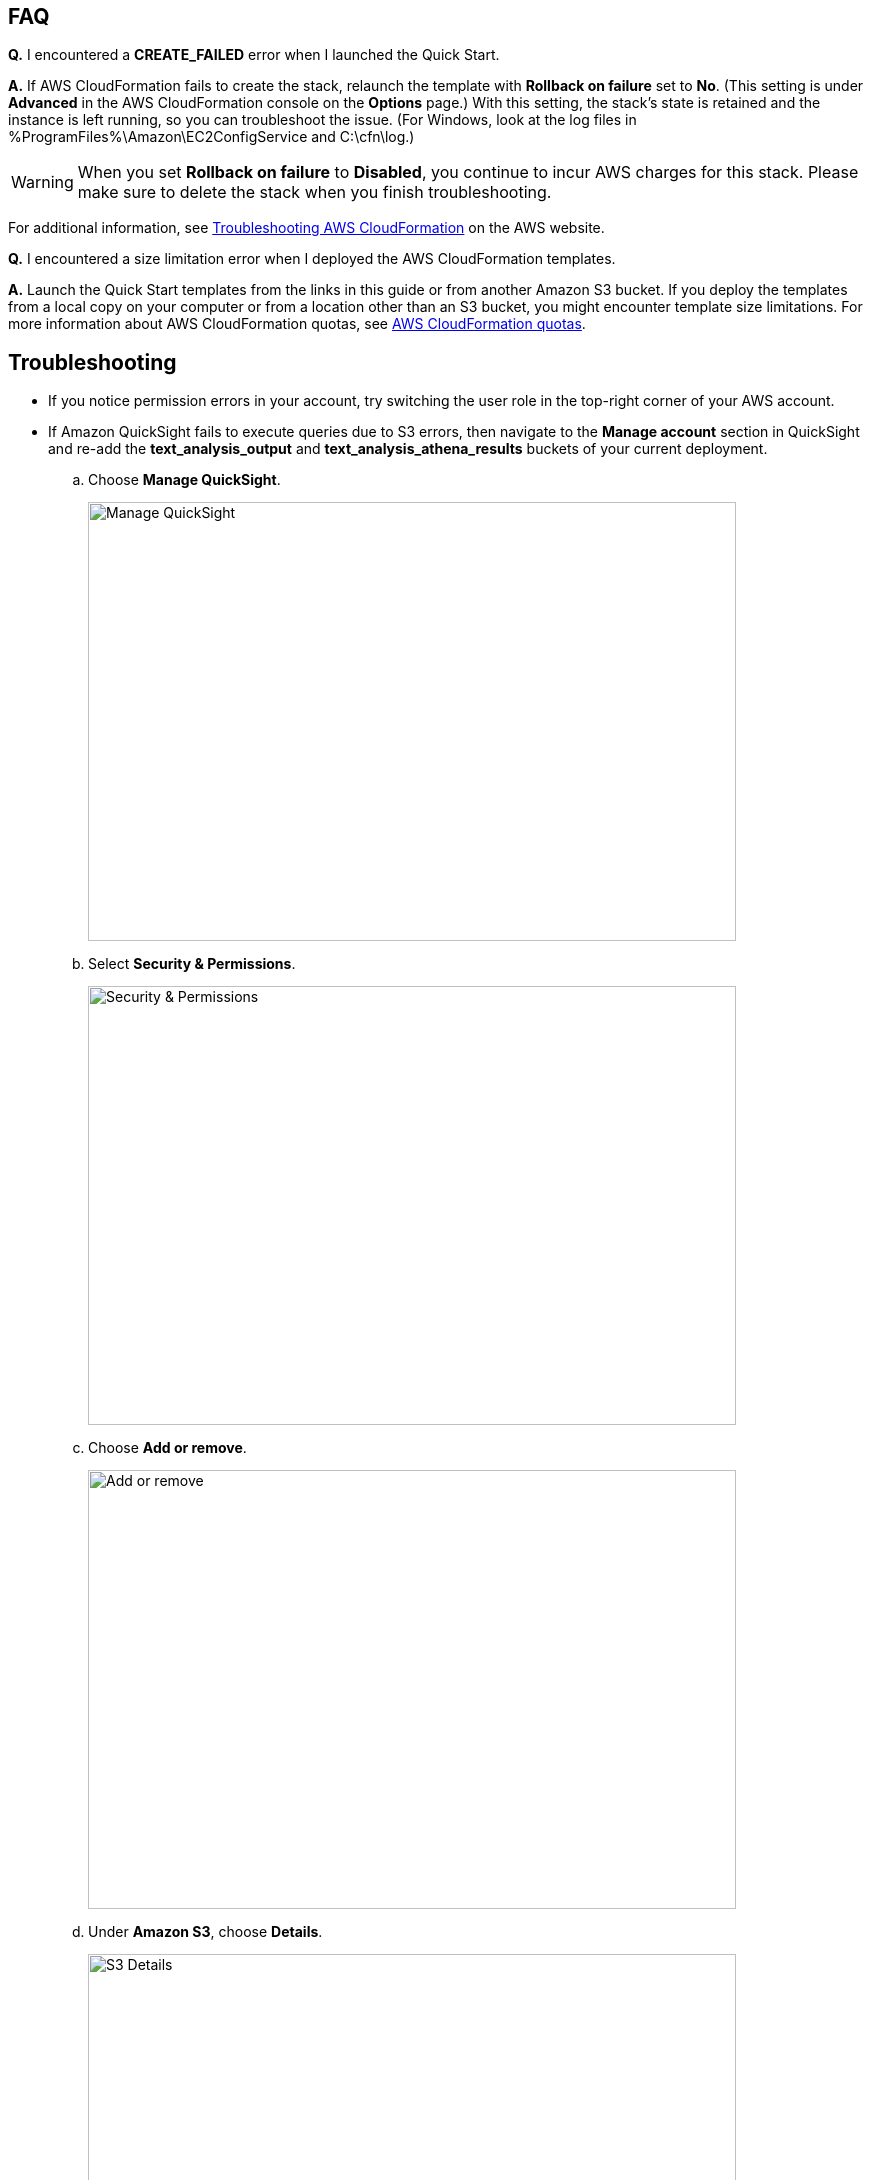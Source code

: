 // Add any tips or answers to anticipated questions. This could include the following troubleshooting information. If you don’t have any other Q&A to add, change “FAQ” to “Troubleshooting.”

== FAQ

*Q.* I encountered a *CREATE_FAILED* error when I launched the Quick Start.

*A.* If AWS CloudFormation fails to create the stack, relaunch the template with *Rollback on failure* set to *No*. (This setting is under *Advanced* in the AWS CloudFormation console on the *Options* page.) With this setting, the stack’s state is retained and the instance is left running, so you can troubleshoot the issue. (For Windows, look at the log files in %ProgramFiles%\Amazon\EC2ConfigService and C:\cfn\log.)
// If you’re deploying on Linux instances, provide the location for log files on Linux, or omit this sentence.

WARNING: When you set *Rollback on failure* to *Disabled*, you continue to incur AWS charges for this stack. Please make sure to delete the stack when you finish troubleshooting.

For additional information, see https://docs.aws.amazon.com/AWSCloudFormation/latest/UserGuide/troubleshooting.html[Troubleshooting AWS CloudFormation^] on the AWS website.

*Q.* I encountered a size limitation error when I deployed the AWS CloudFormation templates.

*A.* Launch the Quick Start templates from the links in this guide or from another Amazon S3 bucket. If you deploy the templates from a local copy on your computer or from a location other than an S3 bucket, you might encounter template size limitations. For more information about AWS CloudFormation quotas, see http://docs.aws.amazon.com/AWSCloudFormation/latest/UserGuide/cloudformation-limits.html[AWS CloudFormation quotas^].


== Troubleshooting

* If you notice permission errors in your account, try switching the user role in the top-right corner of your AWS account.

* If Amazon QuickSight fails to execute queries due to S3 errors, then navigate to the *Manage account* section in QuickSight and re-add the *text_analysis_output* and *text_analysis_athena_results* buckets of your current deployment.

.. Choose *Manage QuickSight*.
+
image::../images/manage-quicksight.png[Manage QuickSight,width=648,height=439]

.. Select *Security & Permissions*.
+
image::../images/security-permissions.png[Security & Permissions,width=648,height=439]

.. Choose *Add or remove*.
+
image::../images/add-or-remove.png[Add or remove,width=648,height=439]

.. Under *Amazon S3*, choose *Details*. 
+
image::../images/details-s3.png[S3 Details,width=648,height=439]

.. Choose *Select S3 buckets*.
+
image::../images/select-s3-buckets.png[Select S3 buckets,width=648,height=439]

.. Select buckets that start with *text-analysis-output* and *text-analysis-athena-results*.
+
image::../images/prefixed-buckets.png[Prefixed buckets,width=648,height=439]

.. Choose *Update* to save your changes.
+
image::../images/update.png[Save changes,width=648,height=439]

For more information, see https://docs.aws.amazon.com/quicksight/latest/user/getting-started.html[Getting Started with Data Analysis in Amazon QuickSight^].